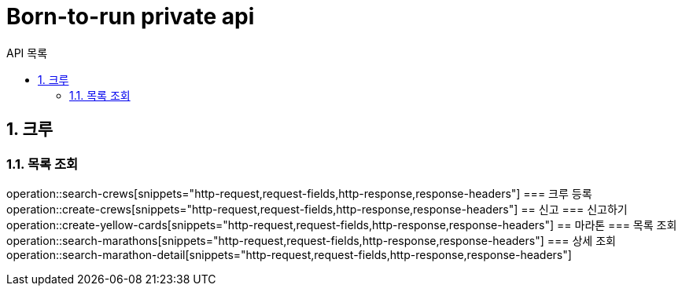 = Born-to-run private api
:toc: left
:toclevels: 2
:toc-title: API 목록
:sectnums:
:source-highlighter:

== 크루
=== 목록 조회
operation::search-crews[snippets="http-request,request-fields,http-response,response-headers"]
=== 크루 등록
operation::create-crews[snippets="http-request,request-fields,http-response,response-headers"]
== 신고
=== 신고하기
operation::create-yellow-cards[snippets="http-request,request-fields,http-response,response-headers"]
== 마라톤
=== 목록 조회
operation::search-marathons[snippets="http-request,request-fields,http-response,response-headers"]
=== 상세 조회
operation::search-marathon-detail[snippets="http-request,request-fields,http-response,response-headers"]
